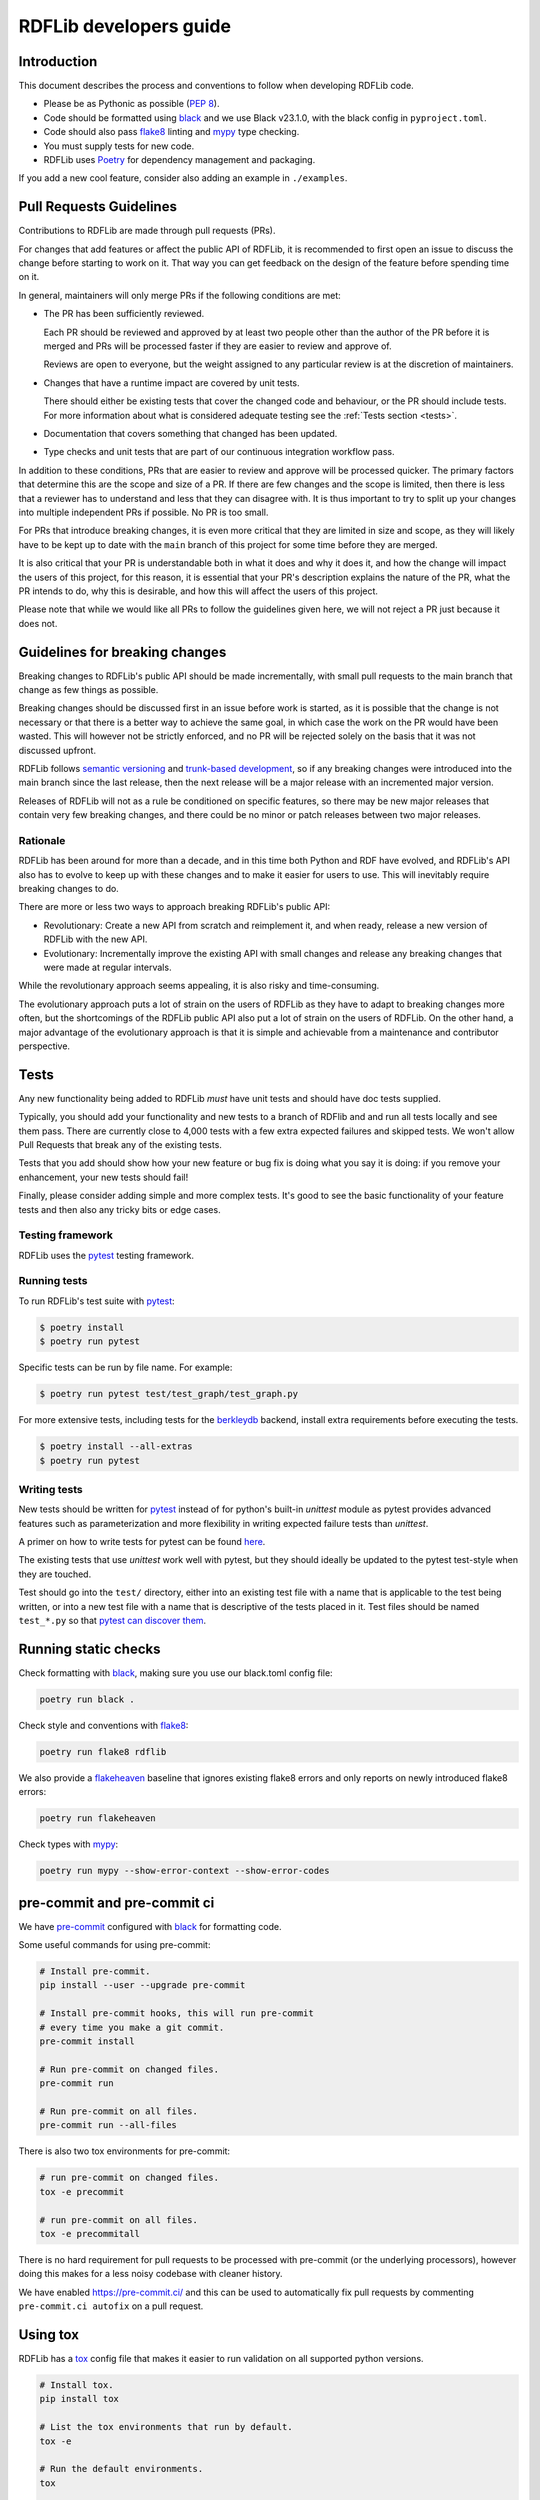 .. developers:

RDFLib developers guide
=======================

Introduction
------------

This document describes the process and conventions to follow when
developing RDFLib code.

* Please be as Pythonic as possible (:pep:`8`).
* Code should be formatted using `black <https://github.com/psf/black>`_  and we use Black v23.1.0, with the black config in ``pyproject.toml``.
* Code should also pass `flake8 <https://flake8.pycqa.org/en/latest/>`_ linting
  and `mypy <http://mypy-lang.org/>`_ type checking.
* You must supply tests for new code.
* RDFLib uses `Poetry <https://python-poetry.org/docs/master/>`_ for dependency management and packaging.

If you add a new cool feature, consider also adding an example in ``./examples``.

Pull Requests Guidelines
------------------------

Contributions to RDFLib are made through pull requests (PRs).

For changes that add features or affect the public API of RDFLib, it
is recommended to first open an issue to discuss the change before starting to
work on it. That way you can get feedback on the design of the feature before
spending time on it.

In general, maintainers will only merge PRs if the following conditions are
met:

* The PR has been sufficiently reviewed.

  Each PR should be reviewed and approved by at least two people other than the
  author of the PR before it is merged and PRs will be processed faster if
  they are easier to review and approve of.

  Reviews are open to everyone, but the weight assigned to any particular
  review is at the discretion of maintainers.

* Changes that have a runtime impact are covered by unit tests.

  There should either be existing tests that cover the changed code and
  behaviour, or the PR should include tests. For more information about what is
  considered adequate testing see the :ref:`Tests section <tests>`.

* Documentation that covers something that changed has been updated.

* Type checks and unit tests that are part of our continuous integration
  workflow pass.

In addition to these conditions, PRs that are easier to review and approve will
be processed quicker. The primary factors that determine this are the scope and
size of a PR. If there are few changes and the scope is limited, then there is
less that a reviewer has to understand and less that they can disagree with. It
is thus important to try to split up your changes into multiple independent PRs
if possible. No PR is too small.

For PRs that introduce breaking changes, it is even more critical that they are
limited in size and scope, as they will likely have to be kept up to date with
the ``main`` branch of this project for some time before they are merged.

It is also critical that your PR is understandable both in what it does and why
it does it, and how the change will impact the users of this project, for this
reason, it is essential that your PR's description explains the nature of the
PR, what the PR intends to do, why this is desirable, and how this will affect
the users of this project.

Please note that while we would like all PRs to follow the guidelines given
here, we will not reject a PR just because it does not.

Guidelines for breaking changes
-------------------------------

Breaking changes to RDFLib's public API should be made incrementally, with small
pull requests to the main branch that change as few things as possible.

Breaking changes should be discussed first in an issue before work is started,
as it is possible that the change is not necessary or that there is a better way
to achieve the same goal, in which case the work on the PR would have been
wasted. This will however not be strictly enforced, and no PR will be rejected
solely on the basis that it was not discussed upfront.

RDFLib follows `semantic versioning <https://semver.org/spec/v2.0.0.html>`_ and `trunk-based development
<https://trunkbaseddevelopment.com/>`_, so if any breaking changes were
introduced into the main branch since the last release, then the next release
will be a major release with an incremented major version. 

Releases of RDFLib will not as a rule be conditioned on specific features, so
there may be new major releases that contain very few breaking changes, and
there could be no minor or patch releases between two major releases.

Rationale
~~~~~~~~~
RDFLib has been around for more than a decade, and in this time both Python and
RDF have evolved, and RDFLib's API also has to evolve to keep up with these
changes and to make it easier for users to use. This will inevitably require
breaking changes to do.

There are more or less two ways to approach breaking RDFLib's public API:

- Revolutionary: Create a new API from scratch and reimplement it, and when
  ready, release a new version of RDFLib with the new API.
- Evolutionary: Incrementally improve the existing API with small changes and
  release any breaking changes that were made at regular intervals.

While the revolutionary approach seems appealing, it is also risky and
time-consuming.

The evolutionary approach puts a lot of strain on the users of RDFLib as they
have to adapt to breaking changes more often, but the shortcomings of the RDFLib
public API also put a lot of strain on the users of RDFLib. On the other hand, a
major advantage of the evolutionary approach is that it is simple and achievable
from a maintenance and contributor perspective.

.. _tests:

Tests
-----
Any new functionality being added to RDFLib *must* have unit tests and
should have doc tests supplied.

Typically, you should add your functionality and new tests to a branch of
RDFlib and and run all tests locally and see them pass. There are currently
close to 4,000 tests with a few extra expected failures and skipped tests.
We won't allow Pull Requests that break any of the existing tests.

Tests that you add should show how your new feature or bug fix is doing what
you say it is doing: if you remove your enhancement, your new tests should fail!

Finally, please consider adding simple and more complex tests. It's good to see
the basic functionality of your feature tests and then also any tricky bits or
edge cases.

Testing framework
~~~~~~~~~~~~~~~~~
RDFLib uses the `pytest <https://docs.pytest.org/en/latest/>`_ testing framework.

Running tests
~~~~~~~~~~~~~

To run RDFLib's test suite with `pytest <https://docs.pytest.org/en/latest/>`_:

.. code-block:: console

   $ poetry install
   $ poetry run pytest

Specific tests can be run by file name. For example:

.. code-block:: console

  $ poetry run pytest test/test_graph/test_graph.py

For more extensive tests, including tests for the `berkleydb
<https://www.oracle.com/database/technologies/related/berkeleydb.html>`_
backend, install extra requirements before
executing the tests.

.. code-block:: console

   $ poetry install --all-extras
   $ poetry run pytest

Writing tests
~~~~~~~~~~~~~

New tests should be written for `pytest <https://docs.pytest.org/en/latest/>`_
instead of for python's built-in `unittest` module as pytest provides advanced
features such as parameterization and more flexibility in writing expected
failure tests than `unittest`.

A primer on how to write tests for pytest can be found `here
<https://docs.pytest.org/en/latest/getting-started.html#create-your-first-test>`_.

The existing tests that use `unittest` work well with pytest, but they should
ideally be updated to the pytest test-style when they are touched.

Test should go into the ``test/`` directory, either into an existing test file
with a name that is applicable to the test being written, or into a new test
file with a name that is descriptive of the tests placed in it. Test files
should be named ``test_*.py`` so that `pytest can discover them
<https://docs.pytest.org/en/latest/explanation/goodpractices.html#conventions-for-python-test-discovery>`_.

Running static checks
---------------------

Check formatting with `black <https://github.com/psf/black>`_, making sure you use
our black.toml config file:

.. code-block:: bash

    poetry run black .

Check style and conventions with `flake8 <https://flake8.pycqa.org/en/latest/>`_:

.. code-block:: bash

    poetry run flake8 rdflib

We also provide a `flakeheaven <https://pypi.org/project/flakeheaven/>`_
baseline that ignores existing flake8 errors and only reports on newly
introduced flake8 errors:

.. code-block:: bash

    poetry run flakeheaven


Check types with `mypy <http://mypy-lang.org/>`_:

.. code-block:: bash

    poetry run mypy --show-error-context --show-error-codes

pre-commit and pre-commit ci
----------------------------

We have `pre-commit <https://pre-commit.com/>`_ configured with `black
<https://github.com/psf/black>`_ for formatting code.

Some useful commands for using pre-commit:

.. code-block:: bash

    # Install pre-commit.
    pip install --user --upgrade pre-commit

    # Install pre-commit hooks, this will run pre-commit
    # every time you make a git commit.
    pre-commit install

    # Run pre-commit on changed files.
    pre-commit run

    # Run pre-commit on all files.
    pre-commit run --all-files

There is also two tox environments for pre-commit:

.. code-block:: bash

    # run pre-commit on changed files.
    tox -e precommit

    # run pre-commit on all files.
    tox -e precommitall


There is no hard requirement for pull requests to be processed with pre-commit (or the underlying processors), however doing this makes for a less noisy codebase with cleaner history.

We have enabled `https://pre-commit.ci/ <https://pre-commit.ci/>`_ and this can
be used to automatically fix pull requests by commenting ``pre-commit.ci
autofix`` on a pull request.

Using tox
---------------------

RDFLib has a `tox <https://tox.wiki/en/latest/index.html>`_ config file that
makes it easier to run validation on all supported python versions.

.. code-block:: bash

    # Install tox.
    pip install tox

    # List the tox environments that run by default.
    tox -e

    # Run the default environments.
    tox

    # List all tox environments, including ones that don't run by default.
    tox -a

    # Run a specific environment.
    tox -e py37 # default environment with py37
    tox -e py39-extra # extra tests with py39

    # Override the test command.
    # the below command will run `pytest test/test_translate_algebra.py`
    # instead of the default pytest command.
    tox -e py37,py39 -- pytest test/test_translate_algebra.py


``go-task`` and ``Taskfile.yml``
--------------------------------

A ``Taskfile.yml`` is provided for `go-task <https://taskfile.dev/#/>`_ with
various commands that facilitate development.

Instructions for installing go-task can be seen in the `go-task installation
guide <https://taskfile.dev/#/installation>`_.

Some useful commands for working with the task in the taskfile is given below:

.. code-block:: bash

    # List available tasks.
    task -l

    # Configure the environment for development
    task configure

    # Run basic validation
    task validate

    # Build docs
    task docs:build

    # Run live-preview on the docs
    task docs:live-server

    # Run the py310 tox environment
    task tox -- -e py310

The `Taskfile usage documentation <https://taskfile.dev/#/usage>`_ provides
more information on how to work with taskfiles.

Development container
---------------------

To simplify the process of getting a working development environment to develop
rdflib in we provide a `Development Container
<https://devcontainers.github.io/containers.dev/>`_ (*devcontainer*) that is
configured in `Docker Compose <https://docs.docker.com/compose/>`_. This
container can be used directly to run various commands, or it can be used with
`editors that support Development Containers
<https://devcontainers.github.io/containers.dev/supporting>`_.

.. important::
  The devcontainer is intended to run with a
  `rootless docker <https://docs.docker.com/engine/security/rootless/>`_
  daemon so it can edit files owned by the invoking user without
  an invovled configuration process.

  Using a rootless docker daemon also has general security benefits.

To use the development container directly:

.. code-block:: bash

    # Build the devcontainer docker image.
    docker-compose build

    # Configure the system for development.
    docker-compose run --rm run task configure

    # Run the validate task inside the devtools container.
    docker-compose run --rm run task validate

    # Run extensive tests inside the devtools container.
    docker-compose run --rm run task EXTENSIVE=true test

    # To get a shell into the devcontainer docker image.
    docker-compose run --rm run bash

The devcontainer also works with `Podman Compose
<https://github.com/containers/podman-compose>`_.

Details on how to use the development container with `VSCode
<https://code.visualstudio.com/>`_ can found in the `Developing inside a
Container <https://code.visualstudio.com/docs/remote/containers>`_ page. With
the VSCode `development container CLI
<https://code.visualstudio.com/docs/remote/devcontainer-cli>`_ installed the
following command can be used to open the repository inside the development
container:

.. code-block:: bash

    # Inside the repository base directory
    cd ./rdflib/
    
    # Build the development container.
    devcontainer build .

    # Open the code inside the development container.
    devcontainer open .

Writing documentation
---------------------

We use sphinx for generating HTML docs, see :ref:`docs`.

Continuous Integration
----------------------

We used GitHub Actions for CI, see:

  https://github.com/RDFLib/rdflib/actions

If you make a pull-request to RDFLib on GitHub, GitHub Actions will
automatically test your code and we will only merge code passing all tests.

Please do *not* commit tests you know will fail, even if you're just pointing out a bug. If you commit such tests,
flag them as expecting to fail.

Compatibility
-------------

RDFlib 6.0.0 release and later only support Python 3.7 and newer.

RDFLib 5.0.0 maintained compatibility with Python versions 2.7, 3.4, 3.5, 3.6, 3.7.

Releasing
---------

Create a release-preparation pull request with the following changes:

* Updated copyright year in the ``LICENSE`` file.
* Updated copyright year in the ``docs/conf.py`` file.
* Updated main branch version and current version in the ``README.md`` file. The
  main branch version should be the next major version with an ``a0`` suffix to
  indicate it is alpha 0. When releasing 6.3.1, the main branch version in the
  README should be 6.4.0a0.
* Updated version in the ``pyproject.toml`` file.
* Updated ``__date__`` in the ``rdflib/__init__.py`` file.
* Accurate ``CHANGELOG.md`` entry for the release.

Once the PR is merged, switch to the main branch, build the release and upload it to PyPI:

.. code-block:: bash
    
    # Clean up any previous builds
    \rm -vf dist/*

    # Build artifacts
    poetry build

    # Check that the built wheel works correctly:
    pipx run --spec "$(readlink -f dist/rdflib*.whl)" rdfpipe --version

    # Publish to PyPI
    poetry publish
    

Once this is done, create a release tag from `GitHub releases
<https://github.com/RDFLib/rdflib/releases/new>`_. For a release of version
6.3.1 the tag should be ``6.3.1`` (without a "v" prefix), and the release title
should be "RDFLib 6.3.1". The release notes for the latest version be added to
the release description. The artifacts built with ``poetry build`` should be
uploaded to the release as release artifacts.

The resulting release will be available at https://github.com/RDFLib/rdflib/releases/tag/6.3.1

Once this is done announce the release at the following locations:

* Twitter: Just make a tweet from your own account linking to the latest release.
* RDFLib mailing list.
* RDFLib Gitter / matrix.org chat room.

Once this is all done, create another post-release pull request with the following changes:

* Set the just released version in ``docker/latest/requirements.in`` and run
  ``task docker:prepare`` to update the ``docker/latest/requirements.txt`` file.
* Set the version in the ``pyproject.toml`` file to the next minor release with
  a ``a0`` suffix to indicate alpha 0.
